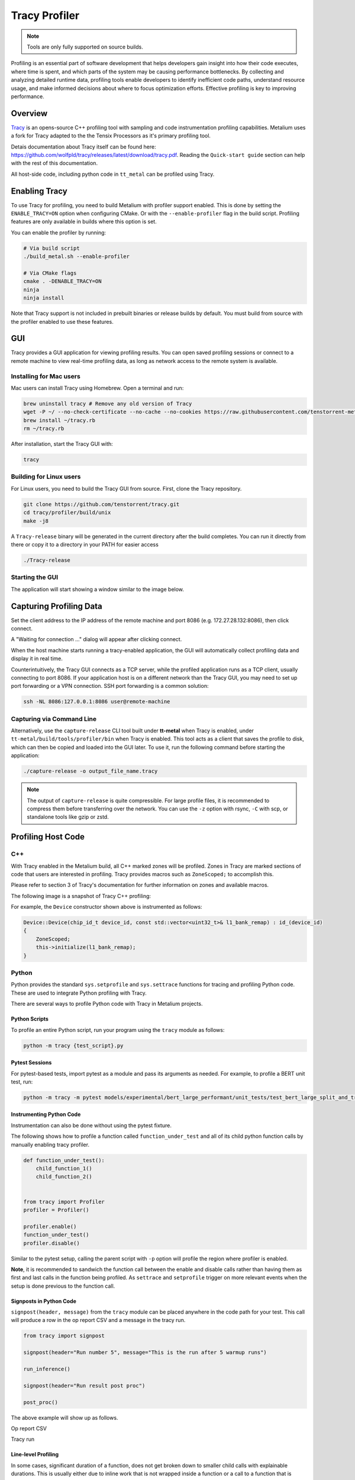 .. _tracy_profiler:

Tracy Profiler
==============

.. note::
   Tools are only fully supported on source builds.

Profiling is an essential part of software development that helps developers gain insight into how their code executes, where time is spent, and which parts of the system may be causing performance bottlenecks. By collecting and analyzing detailed runtime data, profiling tools enable developers to identify inefficient code paths, understand resource usage, and make informed decisions about where to focus optimization efforts. Effective profiling is key to improving performance.

Overview
--------

`Tracy <https://github.com/wolfpld/tracy>`_ is an opens-source C++ profiling tool with sampling and code instrumentation profiling capabilities. Metalium uses a fork for Tracy adapted to the the Tensix Processors as it's primary profiling tool.

Detais documentation about Tracy itself can be found here: https://github.com/wolfpld/tracy/releases/latest/download/tracy.pdf. Reading the ``Quick-start guide`` section can help with the rest of this documentation.

All host-side code, including python code in ``tt_metal`` can be profiled using Tracy.

Enabling Tracy
--------------

To use Tracy for profiling, you need to build Metalium with profiler support enabled. This is done by setting the ``ENABLE_TRACY=ON`` option when configuring CMake. Or with the ``--enable-profiler`` flag in the build script. Profiling features are only available in builds where this option is set.

You can enable the profiler by running:

..  code-block:: bash

    # Via build script
    ./build_metal.sh --enable-profiler

    # Via CMake flags
    cmake . -DENABLE_TRACY=ON
    ninja
    ninja install

Note that Tracy support is not included in prebuilt binaries or release builds by default. You must build from source with the profiler enabled to use these features.

GUI
---

Tracy provides a GUI application for viewing profiling results. You can open saved profiling sessions or connect to a remote machine to view real-time profiling data, as long as network access to the remote system is available.

Installing for Mac users
~~~~~~~~~~~~~~~~~~~~~~~~

Mac users can install Tracy using Homebrew. Open a terminal and run:

..  code-block:: bash

    brew uninstall tracy # Remove any old version of Tracy
    wget -P ~/ --no-check-certificate --no-cache --no-cookies https://raw.githubusercontent.com/tenstorrent-metal/tracy/master/tracy.rb
    brew install ~/tracy.rb
    rm ~/tracy.rb

After installation, start the Tracy GUI with:

..  code-block:: bash

    tracy

Building for Linux users
~~~~~~~~~~~~~~~~~~~~~~~~

For Linux users, you need to build the Tracy GUI from source. First, clone the Tracy repository.

..  code-block:: bash

    git clone https://github.com/tenstorrent/tracy.git
    cd tracy/profiler/build/unix
    make -j8

A ``Tracy-release`` binary will be generated in the current directory after the build completes. You can run it directly from there or copy it to a directory in your PATH for easier access

.. code-block:: bash

    ./Tracy-release

Starting the GUI
~~~~~~~~~~~~~~~~

The application will start showing a window similar to the image below.

.. image:: ../_static/tracy-get-started.png
    :alt: Tracy get started
    :width: 77%

Capturing Profiling Data
------------------------

Set the client address to the IP address of the remote machine and port 8086 (e.g. 172.27.28.132:8086), then click connect.

A "Waiting for connection ..." dialog will appear after clicking connect.

.. image:: ../_static/tracy-waiting-connection-dialog.webp
    :alt: Tracy waiting for connection

When the host machine starts running a tracy-enabled application, the GUI will automatically collect profiling data and display it in real time.

Counterintuitively, the Tracy GUI connects as a TCP server, while the profiled application runs as a TCP client, usually connecting to port 8086. If your application host is on a different network than the Tracy GUI, you may need to set up port forwarding or a VPN connection. SSH port forwarding is a common solution:

.. code-block:: bash

    ssh -NL 8086:127.0.0.1:8086 user@remote-machine

Capturing via Command Line
~~~~~~~~~~~~~~~~~~~~~~~~~~

Alternatively, use the ``capture-release`` CLI tool built under **tt-metal** when Tracy is enabled, under ``tt-metal/build/tools/profiler/bin`` when Tracy is enabled. This tool acts as a client that saves the profile to disk, which can then be copied and loaded into the GUI later. To use it, run the following command before starting the application:

.. code-block:: bash

    ./capture-release -o output_file_name.tracy

.. note::

    The output of ``capture-release`` is quite compressible. For large profile files, it is recommended to compress them before transferring over the network. You can use the ``-z`` option with rsync, ``-C`` with scp, or standalone tools like gzip or zstd.

Profiling Host Code
-------------------

C++
~~~

With Tracy enabled in the Metalium build, all C++ marked zones will be profiled. Zones in Tracy are marked sections of code that users are interested in profiling. Tracy provides macros such as  ``ZoneScoped;`` to accomplish this.

Please refer to section 3 of Tracy's documentation for further information on zones and available macros.

The following image is a snapshot of Tracy C++ profiling:

.. image:: ../_static/tracy-c++-run.png
    :alt: Tracy C++ run

For example, the ``Device`` constructor shown above is instrumented as follows:

..  code-block:: C++

    Device::Device(chip_id_t device_id, const std::vector<uint32_t>& l1_bank_remap) : id_(device_id)
    {
        ZoneScoped;
        this->initialize(l1_bank_remap);
    }

Python
~~~~~~

Python provides the standard ``sys.setprofile`` and ``sys.settrace`` functions for tracing and profiling Python code. These are used to integrate Python profiling with Tracy.

There are several ways to profile Python code with Tracy in Metalium projects.

Python Scripts
^^^^^^^^^^^^^^

To profile an entire Python script, run your program using the ``tracy`` module as follows:

..  code-block:: sh

    python -m tracy {test_script}.py

Pytest Sessions
^^^^^^^^^^^^^^^

For pytest-based tests, import pytest as a module and pass its arguments as needed. For example, to profile a BERT unit test, run:

..  code-block:: sh

    python -m tracy -m pytest models/experimental/bert_large_performant/unit_tests/test_bert_large_split_and_transform_qkv_heads.py::test_split_query_key_value_and_split_heads_with_program_cache

.. image:: ../_static/tracy-python-run.png
    :alt: Tracy Python run


Instrumenting Python Code
^^^^^^^^^^^^^^^^^^^^^^^^^

Instrumentation can also be done without using the pytest fixture.

The following shows how to profile a function called ``function_under_test`` and all of its child python function calls by manually enabling tracy profiler.

..  code-block:: python

    def function_under_test():
        child_function_1()
        child_function_2()


    from tracy import Profiler
    profiler = Profiler()

    profiler.enable()
    function_under_test()
    profiler.disable()

Similar to the pytest setup, calling the parent script with ``-p`` option will profile the region where profiler is enabled.

**Note**, it is recommended to sandwich the function call between the enable and disable calls rather than having them as first and last calls in the function being profiled. As ``settrace`` and ``setprofile`` trigger on more relevant events when the setup is done previous to the function call.

Signposts in Python Code
^^^^^^^^^^^^^^^^^^^^^^^^

``signpost(header, message)`` from the ``tracy`` module can be placed anywhere in the code path for your test. This call will produce a row in the op report CSV and a message in the tracy run.

..  code-block:: python

    from tracy import signpost

    signpost(header="Run number 5", message="This is the run after 5 warmup runs")

    run_inference()

    signpost(header="Run result post proc")

    post_proc()

The above example will show up as follows.

Op report CSV

.. image:: ../_static/tracy-signpost-opreprot.png
    :alt:

Tracy run

.. image:: ../_static/tracy-signpost-run.png
    :alt: Tracy get started

Line-level Profiling
^^^^^^^^^^^^^^^^^^^^

In some cases, significant duration of a function, does not get broken down to smaller child calls with explainable durations. This is usually either due to inline work that is
not wrapped inside a function or a call to a function that is defined as part of a shared object. For example, ``pytorch`` function calls do not come in as native python calls and will not generate python call events.

Line-level profiling is only provided with partial profiling because it produces substantially more data.

Add  ``-l`` option to enable line-level profiling:

..  code-block:: sh

    python -m tracy -p -l -m pytest models/experimental/bert_large_performant/unit_tests/test_bert_large_split_and_transform_qkv_heads.py::test_split_query_key_value_and_split_heads_with_program_cache

Profiling Device Code
---------------------

The version of Tracy used in Metalium supports profiling device-side code, including individual Baby RISC-V cores on each Tensix and other tiles on the NoC.

For more details on device-side profiling with Tracy, see :ref:`Device Program Profiler<device_program_profiler>`.
